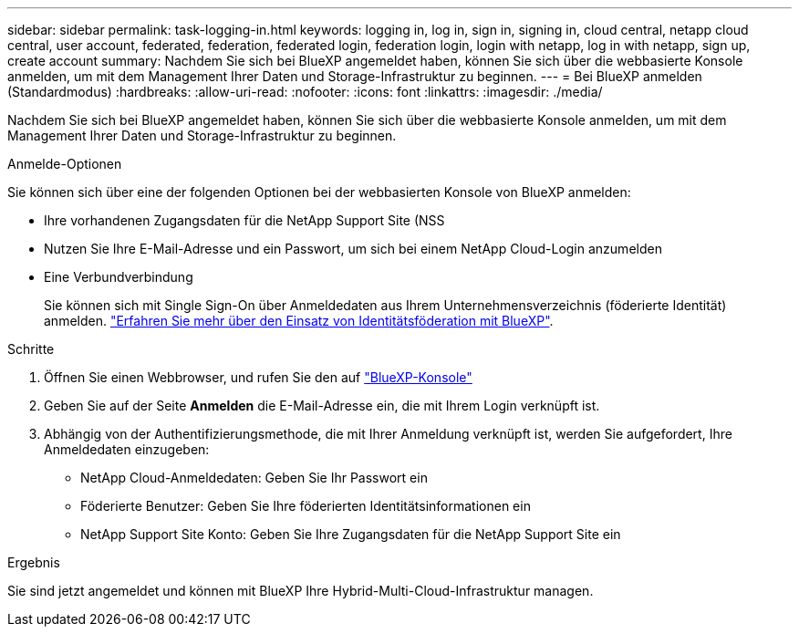 ---
sidebar: sidebar 
permalink: task-logging-in.html 
keywords: logging in, log in, sign in, signing in, cloud central, netapp cloud central, user account, federated, federation, federated login, federation login, login with netapp, log in with netapp, sign up, create account 
summary: Nachdem Sie sich bei BlueXP angemeldet haben, können Sie sich über die webbasierte Konsole anmelden, um mit dem Management Ihrer Daten und Storage-Infrastruktur zu beginnen. 
---
= Bei BlueXP anmelden (Standardmodus)
:hardbreaks:
:allow-uri-read: 
:nofooter: 
:icons: font
:linkattrs: 
:imagesdir: ./media/


[role="lead"]
Nachdem Sie sich bei BlueXP angemeldet haben, können Sie sich über die webbasierte Konsole anmelden, um mit dem Management Ihrer Daten und Storage-Infrastruktur zu beginnen.

.Anmelde-Optionen
Sie können sich über eine der folgenden Optionen bei der webbasierten Konsole von BlueXP anmelden:

* Ihre vorhandenen Zugangsdaten für die NetApp Support Site (NSS
* Nutzen Sie Ihre E-Mail-Adresse und ein Passwort, um sich bei einem NetApp Cloud-Login anzumelden
* Eine Verbundverbindung
+
Sie können sich mit Single Sign-On über Anmeldedaten aus Ihrem Unternehmensverzeichnis (föderierte Identität) anmelden. link:concept-federation.html["Erfahren Sie mehr über den Einsatz von Identitätsföderation mit BlueXP"].



.Schritte
. Öffnen Sie einen Webbrowser, und rufen Sie den auf https://console.bluexp.netapp.com["BlueXP-Konsole"^]
. Geben Sie auf der Seite *Anmelden* die E-Mail-Adresse ein, die mit Ihrem Login verknüpft ist.
. Abhängig von der Authentifizierungsmethode, die mit Ihrer Anmeldung verknüpft ist, werden Sie aufgefordert, Ihre Anmeldedaten einzugeben:
+
** NetApp Cloud-Anmeldedaten: Geben Sie Ihr Passwort ein
** Föderierte Benutzer: Geben Sie Ihre föderierten Identitätsinformationen ein
** NetApp Support Site Konto: Geben Sie Ihre Zugangsdaten für die NetApp Support Site ein




.Ergebnis
Sie sind jetzt angemeldet und können mit BlueXP Ihre Hybrid-Multi-Cloud-Infrastruktur managen.
